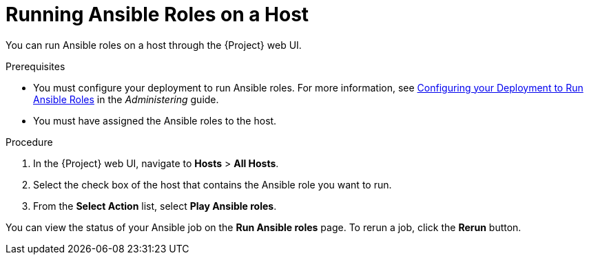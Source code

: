[id="running-ansible-roles-on-a-host"]

= Running Ansible Roles on a Host

You can run Ansible roles on a host through the {Project} web UI.

.Prerequisites

* You must configure your deployment to run Ansible roles. For more information, see https://access.redhat.com/documentation/en-us/red_hat_satellite/{ProductVersion}/html/administering_red_hat_satellite/chap-red_hat_satellite-administering_red_hat_satellite-managing_ansible_roles#sect-Red_Hat_Satellite-Administering_Red_Hat_Satellite-Configuring_your_Deployment_to_Run_Ansible_Roles[Configuring your Deployment to Run Ansible Roles] in the _Administering_ guide.
* You must have assigned the Ansible roles to the host.

.Procedure

. In the {Project} web UI, navigate to *Hosts* > *All Hosts*.
. Select the check box of the host that contains the Ansible role you want to run.
. From the *Select Action* list, select *Play Ansible roles*.

You can view the status of your Ansible job on the *Run Ansible roles* page. To rerun a job, click the *Rerun* button.
